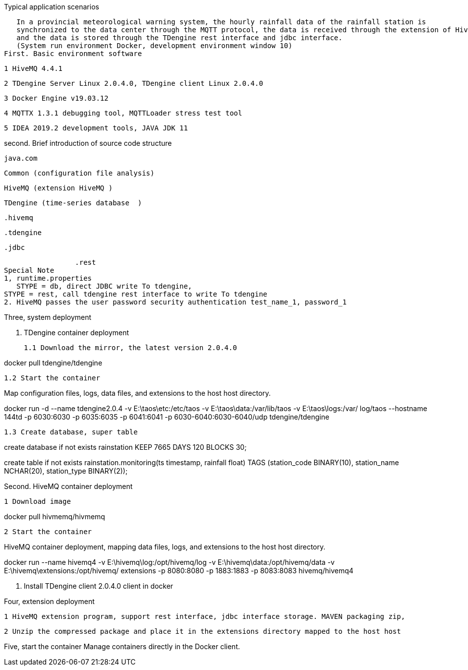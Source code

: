 Typical application scenarios

   In a provincial meteorological warning system, the hourly rainfall data of the rainfall station is 
   synchronized to the data center through the MQTT protocol, the data is received through the extension of HiveMQ, 
   and the data is stored through the TDengine rest interface and jdbc interface.
   (System run environment Docker, development environment window 10)
First. Basic environment software

	1 HiveMQ 4.4.1

	2 TDengine Server Linux 2.0.4.0, TDengine client Linux 2.0.4.0

	3 Docker Engine v19.03.12

	4 MQTTX 1.3.1 debugging tool, MQTTLoader stress test tool

	5 IDEA 2019.2 development tools, JAVA JDK 11

second. Brief introduction of source code structure  

  java.com

    Common (configuration file analysis)
    
    HiveMQ (extension HiveMQ )
    
    TDengine (time-series database  )
    
             .hivemq
             
             .tdengine
             
                     .jdbc
                      
                     .rest
    Special Note 
    1, runtime.properties
       STYPE = db, direct JDBC write To tdengine, 
	   STYPE = rest, call tdengine rest interface to write To tdengine
    2. HiveMQ passes the user password security authentication test_name_1, password_1
	
Three, system deployment

	1. TDengine container deployment

	1.1 Download the mirror, the latest version 2.0.4.0

docker pull tdengine/tdengine

	1.2 Start the container

Map configuration files, logs, data files, and extensions to the host host directory.

docker run -d --name tdengine2.0.4 -v E:\taos\etc:/etc/taos -v E:\taos\data:/var/lib/taos -v E:\taos\logs:/var/ log/taos --hostname 144td -p 6030:6030 -p 6035:6035 -p 6041:6041 -p 6030-6040:6030-6040/udp tdengine/tdengine

	1.3 Create database, super table


create database if not exists rainstation KEEP 7665 DAYS 120 BLOCKS 30;

 
create table if not exists rainstation.monitoring(ts timestamp, rainfall float) TAGS (station_code BINARY(10), station_name NCHAR(20), station_type BINARY(2));

Second. HiveMQ container deployment

	1 Download image

docker pull hivmemq/hivmemq

	2 Start the container

HiveMQ container deployment, mapping data files, logs, and extensions to the host host directory.

docker run --name hivemq4 
-v E:\hivemq\log:/opt/hivemq/log 
-v E:\hivemq\data:/opt/hivemq/data 
-v E:\hivemq\extensions:/opt/hivemq/ extensions -p 8080:8080 -p 1883:1883 -p 8083:8083 hivemq/hivemq4

	3. Install TDengine client 2.0.4.0 client in docker

Four, extension deployment

	1 HiveMQ extension program, support rest interface, jdbc interface storage. MAVEN packaging zip,

	2 Unzip the compressed package and place it in the extensions directory mapped to the host host


Five, start the container
    Manage containers directly in the Docker client.